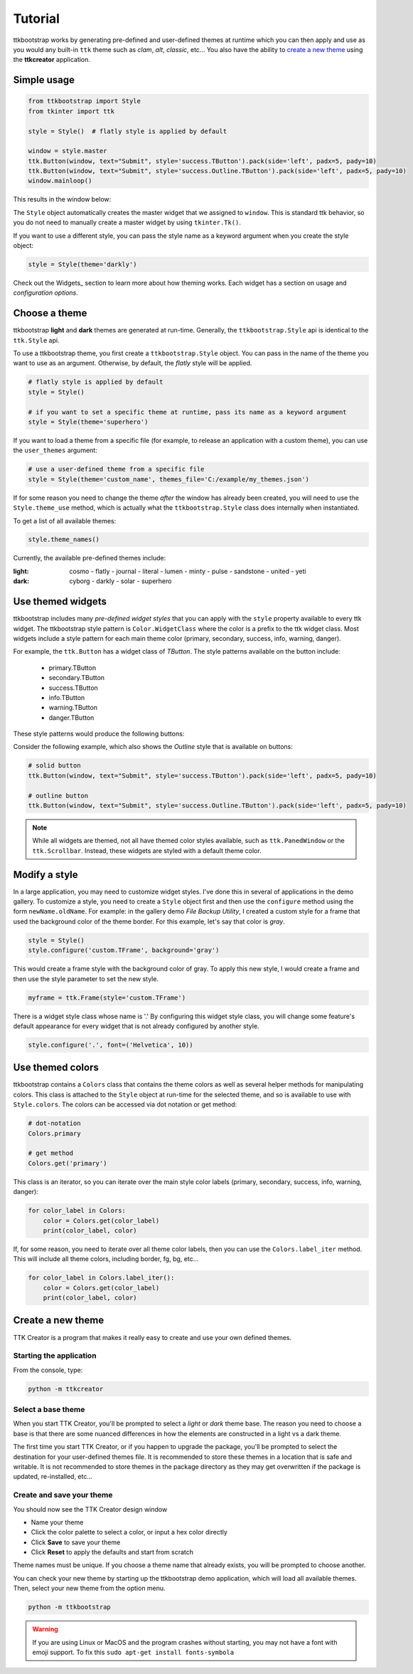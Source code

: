 Tutorial
########
ttkbootstrap works by generating pre-defined and user-defined themes at runtime which you can then apply and use as
you would any built-in ``ttk`` theme such as *clam*, *alt*, *classic*, etc... You also have the ability to
`create a new theme`_ using the **ttkcreator** application.

Simple usage
============
.. code-block:: python

    from ttkbootstrap import Style
    from tkinter import ttk

    style = Style()  # flatly style is applied by default

    window = style.master
    ttk.Button(window, text="Submit", style='success.TButton').pack(side='left', padx=5, pady=10)
    ttk.Button(window, text="Submit", style='success.Outline.TButton').pack(side='left', padx=5, pady=10)
    window.mainloop()


This results in the window below:

.. image:: images/submit.png

The ``Style`` object automatically creates the master widget that we assigned to ``window``. This is
standard ttk behavior, so you do not need to manually create a master widget by using ``tkinter.Tk()``.

If you want to use a different style, you can pass the style name as a keyword argument when you create the style
object:

.. code-block:: python

    style = Style(theme='darkly')


Check out the Widgets_ section to learn more about how theming works. Each widget has a section on usage and
*configuration options*.

Choose a theme
==============
ttkbootstrap **light** and **dark** themes are generated at run-time. Generally, the ``ttkbootstrap.Style`` api is
identical to the ``ttk.Style`` api.

To use a ttkbootstrap theme, you first create a ``ttkbootstrap.Style`` object. You can pass in the name of the theme
you want to use as an argument. Otherwise, by default, the *flatly* style will be applied.

.. code-block:: python

    # flatly style is applied by default
    style = Style()

    # if you want to set a specific theme at runtime, pass its name as a keyword argument
    style = Style(theme='superhero')

If you want to load a theme from a specific file (for example, to release an application with a custom theme), you can
use the ``user_themes`` argument:

.. code-block:: python

    # use a user-defined theme from a specific file
    style = Style(theme='custom_name', themes_file='C:/example/my_themes.json')

If for some reason you need to change the theme *after* the window has already been created, you will need to use the
``Style.theme_use`` method, which is actually what the ``ttkbootstrap.Style`` class does internally when instantiated.

To get a list of all available themes:

.. code-block:: python

    style.theme_names()

Currently, the available pre-defined themes include:

:light: cosmo - flatly - journal - literal - lumen - minty - pulse - sandstone - united - yeti
:dark: cyborg - darkly - solar - superhero


Use themed widgets
==================
ttkbootstrap includes many *pre-defined widget styles* that you can apply with the ``style`` property available to every
ttk widget. The ttkbootstrap style pattern  is ``Color.WidgetClass`` where the color is a prefix to the ttk widget
class. Most widgets include a style pattern for each main theme color (primary, secondary, success, info, warning,
danger).

For example, the ``ttk.Button`` has a widget class of *TButton*. The style patterns available on the button include:

    * primary.TButton
    * secondary.TButton
    * success.TButton
    * info.TButton
    * warning.TButton
    * danger.TButton

These style patterns would produce the following buttons:

.. image:: images/color-options.png

Consider the following example, which also shows the *Outline* style that is available on buttons:

.. code-block:: python

    # solid button
    ttk.Button(window, text="Submit", style='success.TButton').pack(side='left', padx=5, pady=10)

    # outline button
    ttk.Button(window, text="Submit", style='success.Outline.TButton').pack(side='left', padx=5, pady=10)

.. image:: images/submit.png

.. note::

    While all widgets are themed, not all have themed color styles available, such as ``ttk.PanedWindow`` or the
    ``ttk.Scrollbar``. Instead, these widgets are styled with a default theme color.

Modify a style
==============
In a large application, you may need to customize widget styles. I've done this in several of applications in the
demo gallery. To customize a style, you need to create a ``Style`` object first and then use the ``configure`` method
using the form ``newName.oldName``. For example: in the gallery demo *File Backup Utility*, I created a custom style
for a frame that used the background color of the theme border. For this example, let's say that color is *gray*.

.. code-block:: python

    style = Style()
    style.configure('custom.TFrame', background='gray')

This would create a frame style with the background color of gray. To apply this new style, I would create a frame and
then use the style parameter to set the new style.

.. code-block:: python

    myframe = ttk.Frame(style='custom.TFrame')

There is a widget style class whose name is '.' By configuring this widget style class, you will change some feature's
default appearance for every widget that is not already configured by another style.

.. code-block:: python

    style.configure('.', font=('Helvetica', 10))


Use themed colors
=================
ttkbootstrap contains a ``Colors`` class that contains the theme colors as well as several helper methods for
manipulating colors. This class is attached to the ``Style`` object at run-time for the selected theme, and so is
available to use with ``Style.colors``. The colors can be accessed via dot notation or get method:

.. code-block:: python

    # dot-notation
    Colors.primary

    # get method
    Colors.get('primary')

This class is an iterator, so you can iterate over the main style color labels (primary, secondary, success, info, warning,
danger):

.. code-block:: python

    for color_label in Colors:
        color = Colors.get(color_label)
        print(color_label, color)

If, for some reason, you need to iterate over all theme color labels, then you can use the ``Colors.label_iter`` method.
This will include all theme colors, including border, fg, bg, etc...

.. code-block:: python

    for color_label in Colors.label_iter():
        color = Colors.get(color_label)
        print(color_label, color)


.. _`create your own theme`

Create a new theme
==================

TTK Creator is a program that makes it really easy to create and use your own defined themes.

.. image:: images/ttkcreator.png

Starting the application
------------------------
From the console, type:

.. code-block:: python

    python -m ttkcreator

Select a base theme
-------------------
When you start TTK Creator, you'll be prompted to select a *light* or *dark* theme base. The reason you need to choose a
base is that there are some nuanced differences in how the elements are constructed in a light vs a dark theme.

.. image:: images/ttkcreator-splash.png

The first time you start TTK Creator, or if you happen to upgrade the package, you'll be prompted to select the
destination for your user-defined themes file. It is recommended to store these themes in a location that is safe and
writable. It is not recommended to store themes in the package directory as they may get overwritten if the package is
updated, re-installed, etc...

.. image:: images/ttkcreator-alert.png

.. image:: images/ttkcreator-filedialog.png


Create and save your theme
--------------------------
You should now see the TTK Creator design window

.. image:: images/ttkcreator.png

- Name your theme
- Click the color palette to select a color, or input a hex color directly
- Click **Save** to save your theme
- Click **Reset** to apply the defaults and start from scratch

Theme names must be unique. If you choose a theme name that already exists, you will be prompted to choose another.

You can check your new theme by starting up the ttkbootstrap demo application, which will load all available themes.
Then, select your new theme from the option menu.

.. code-block:: python

    python -m ttkbootstrap

.. warning:: If you are using Linux or MacOS and the program crashes without starting, you may not have a font with
    emoji support. To fix this ``sudo apt-get install fonts-symbola``